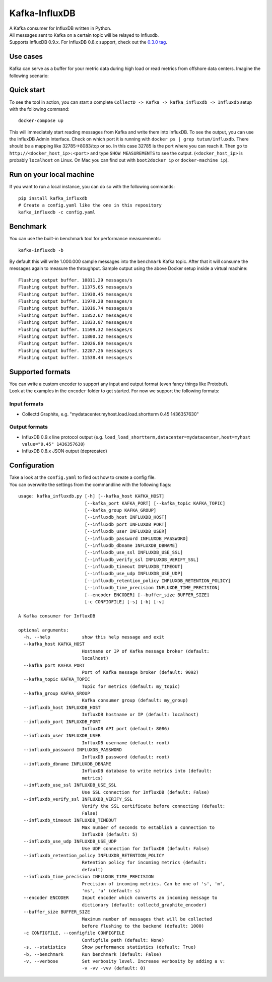 Kafka-InfluxDB
==============

|PyPi Version| |Build Status| |Coverage Status| |Code Climate| |Downloads|

| A Kafka consumer for InfluxDB written in Python.
| All messages sent to Kafka on a certain topic will be relayed to Influxdb.
| Supports InfluxDB 0.9.x. For InfluxDB 0.8.x support, check out the `0.3.0 tag <https://github.com/mre/kafka-influxdb/tree/v0.3.0>`__.


Use cases
---------

Kafka can serve as a buffer for your metric data during high load or read metrics from offshore data centers.
Imagine the following scenario:

.. figure:: https://raw.githubusercontent.com/mre/kafka-influxdb/master/assets/schema-small.png
   :alt: Usage example


Quick start
-----------

To see the tool in action, you can start a complete
``CollectD -> Kafka -> kafka_influxdb -> Influxdb`` setup with the
following command:

::

    docker-compose up

This will immediately start reading messages from Kafka and write them
into InfluxDB. To see the output, you can use the InfluxDB Admin Interface.
Check on which port it is running with ``docker ps | grep tutum/influxdb``.
There should be a mapping like 32785->8083/tcp or so.
In this case 32785 is the port where you can reach it.
Then go to ``http://<docker_host_ip>:<port>`` and type ``SHOW MEASUREMENTS``
to see the output. (``<docker_host_ip>`` is probably ``localhost`` on Linux.
On Mac you can find out with ``boot2docker ip`` or ``docker-machine ip``).

Run on your local machine
-------------------------

If you want to run a local instance, you can do so with the following
commands:

::

    pip install kafka_influxdb
    # Create a config.yaml like the one in this repository
    kafka_influxdb -c config.yaml

Benchmark
---------

You can use the built-in benchmark tool for performance measurements:

::

    kafka-influxdb -b

By default this will write 1.000.000 sample messages into the
``benchmark`` Kafka topic. After that it will consume the messages again
to measure the throughput. Sample output using the above Docker setup
inside a virtual machine:

::

    Flushing output buffer. 10811.29 messages/s
    Flushing output buffer. 11375.65 messages/s
    Flushing output buffer. 11930.45 messages/s
    Flushing output buffer. 11970.28 messages/s
    Flushing output buffer. 11016.74 messages/s
    Flushing output buffer. 11852.67 messages/s
    Flushing output buffer. 11833.07 messages/s
    Flushing output buffer. 11599.32 messages/s
    Flushing output buffer. 11800.12 messages/s
    Flushing output buffer. 12026.89 messages/s
    Flushing output buffer. 12287.26 messages/s
    Flushing output buffer. 11538.44 messages/s

Supported formats
-----------------

| You can write a custom encoder to support any input and output format (even fancy things like Protobuf).
| Look at the examples in the ``encoder`` folder to get started. For now we support the following formats:

Input formats
~~~~~~~~~~~~~

-  Collectd Graphite, e.g. "mydatacenter.myhost.load.load.shortterm 0.45
   1436357630"

Output formats
~~~~~~~~~~~~~~

-  InfluxDB 0.9.x line protocol output (e.g.
   ``load_load_shortterm,datacenter=mydatacenter,host=myhost value="0.45" 1436357630``)
-  InfluxDB 0.8.x JSON output (deprecated)

Configuration
-------------

| Take a look at the ``config.yaml`` to find out how to create a config file.
| You can overwrite the settings from the commandline with the following flags:

::

    usage: kafka_influxdb.py [-h] [--kafka_host KAFKA_HOST]
                             [--kafka_port KAFKA_PORT] [--kafka_topic KAFKA_TOPIC]
                             [--kafka_group KAFKA_GROUP]
                             [--influxdb_host INFLUXDB_HOST]
                             [--influxdb_port INFLUXDB_PORT]
                             [--influxdb_user INFLUXDB_USER]
                             [--influxdb_password INFLUXDB_PASSWORD]
                             [--influxdb_dbname INFLUXDB_DBNAME]
                             [--influxdb_use_ssl INFLUXDB_USE_SSL]
                             [--influxdb_verify_ssl INFLUXDB_VERIFY_SSL]
                             [--influxdb_timeout INFLUXDB_TIMEOUT]
                             [--influxdb_use_udp INFLUXDB_USE_UDP]
                             [--influxdb_retention_policy INFLUXDB_RETENTION_POLICY]
                             [--influxdb_time_precision INFLUXDB_TIME_PRECISION]
                             [--encoder ENCODER] [--buffer_size BUFFER_SIZE]
                             [-c CONFIGFILE] [-s] [-b] [-v]

    A Kafka consumer for InfluxDB

    optional arguments:
      -h, --help            show this help message and exit
      --kafka_host KAFKA_HOST
                            Hostname or IP of Kafka message broker (default:
                            localhost)
      --kafka_port KAFKA_PORT
                            Port of Kafka message broker (default: 9092)
      --kafka_topic KAFKA_TOPIC
                            Topic for metrics (default: my_topic)
      --kafka_group KAFKA_GROUP
                            Kafka consumer group (default: my_group)
      --influxdb_host INFLUXDB_HOST
                            InfluxDB hostname or IP (default: localhost)
      --influxdb_port INFLUXDB_PORT
                            InfluxDB API port (default: 8086)
      --influxdb_user INFLUXDB_USER
                            InfluxDB username (default: root)
      --influxdb_password INFLUXDB_PASSWORD
                            InfluxDB password (default: root)
      --influxdb_dbname INFLUXDB_DBNAME
                            InfluxDB database to write metrics into (default:
                            metrics)
      --influxdb_use_ssl INFLUXDB_USE_SSL
                            Use SSL connection for InfluxDB (default: False)
      --influxdb_verify_ssl INFLUXDB_VERIFY_SSL
                            Verify the SSL certificate before connecting (default:
                            False)
      --influxdb_timeout INFLUXDB_TIMEOUT
                            Max number of seconds to establish a connection to
                            InfluxDB (default: 5)
      --influxdb_use_udp INFLUXDB_USE_UDP
                            Use UDP connection for InfluxDB (default: False)
      --influxdb_retention_policy INFLUXDB_RETENTION_POLICY
                            Retention policy for incoming metrics (default:
                            default)
      --influxdb_time_precision INFLUXDB_TIME_PRECISION
                            Precision of incoming metrics. Can be one of 's', 'm',
                            'ms', 'u' (default: s)
      --encoder ENCODER     Input encoder which converts an incoming message to
                            dictionary (default: collectd_graphite_encoder)
      --buffer_size BUFFER_SIZE
                            Maximum number of messages that will be collected
                            before flushing to the backend (default: 1000)
      -c CONFIGFILE, --configfile CONFIGFILE
                            Configfile path (default: None)
      -s, --statistics      Show performance statistics (default: True)
      -b, --benchmark       Run benchmark (default: False)
      -v, --verbose         Set verbosity level. Increase verbosity by adding a v:
                            -v -vv -vvv (default: 0)

.. |Build Status| image:: https://travis-ci.org/mre/kafka-influxdb.svg?branch=master
   :target: https://travis-ci.org/mre/kafka-influxdb
.. |Coverage Status| image:: https://coveralls.io/repos/mre/kafka-influxdb/badge.svg?branch=master&service=github
   :target: https://coveralls.io/github/mre/kafka-influxdb?branch=master
.. |Code Climate| image:: https://codeclimate.com/github/mre/kafka-influxdb/badges/gpa.svg
   :target: https://codeclimate.com/github/mre/kafka-influxdb
   :alt: Code Climate
.. |PyPi Version| image:: https://badge.fury.io/py/kafka_influxdb.svg
   :target: https://badge.fury.io/py/kafka_influxdb
.. |Downloads| image:: https://img.shields.io/pypi/dd/kafka-influxdb.svg
   :target: https://pypi.python.org/pypi/kafka-influxdb/
   :alt: pypi downloads per day
